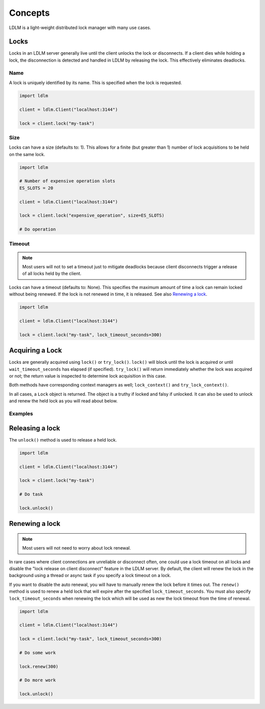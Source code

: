 =========
Concepts
=========

LDLM is a light-weight distributed lock manager with many use cases.

Locks
========
Locks in an LDLM server generally live until the client unlocks the lock or disconnects. If a client dies while holding a lock, the disconnection is detected and handled in LDLM by releasing the lock. This effectively eliminates deadlocks.

Name
------
A lock is uniquely identified by its name. This is specified when the lock is requested.

.. code-block:: python

    import ldlm

    client = ldlm.Client("localhost:3144")

    lock = client.lock("my-task")


Size
------
Locks can have a size (defaults to: 1). This allows for a finite (but greater than 1)
number of lock acquisitions to be held on the same lock.

.. code-block:: python

    import ldlm

    # Number of expensive operation slots
    ES_SLOTS = 20

    client = ldlm.Client("localhost:3144")

    lock = client.lock("expensive_operation", size=ES_SLOTS)

    # Do operation

Timeout
------------
.. note::
    
    Most users will not to set a timeout just to mitigate deadlocks
    because client disconnects trigger a release of all locks held by the client.

Locks can have a timeout (defaults to: None). This specifies the maximum amount of
time a lock can remain locked without being renewed. If the lock is not renewed in time,
it is released. See also `Renewing a lock`_.

.. code-block:: python

    import ldlm

    client = ldlm.Client("localhost:3144")

    lock = client.lock("my-task", lock_timeout_seconds=300)

Acquiring a Lock
========================

Locks are generally acquired using ``lock()`` or ``try_lock()``. ``lock()`` will block until
the lock is acquired or until ``wait_timeout_seconds`` has elapsed (if specified). ``try_lock()``
will return immediately whether the lock was acquired or not; the return value is inspected to
determine lock acquisition in this case.

Both methods have corresponding context managers as well; ``lock_context()`` and ``try_lock_context()``.

In all cases, a ``Lock`` object is returned. The object is a truthy if locked and falsy if
unlocked. It can also be used to unlock and renew the held lock as you will read about below.

Examples
---------------
.. code-block:: python
    :caption:   Simple lock

    # Block until lock is obtained
    lock = client.lock("my-task")

    # Do work, then release lock
    lock.unlock()


.. code-block:: python
    :caption: Wait timeout

    # Wait at most 30 seconds to acquire lock
    lock = client.lock("my-task", wait_timeout_seconds=30)
    if not lock:
        print("Could not obtain lock within 30 seconds.")
        return
    # Do work, then release lock
    lock.unlock()

.. code-block:: python
    :caption: Try lock

    # This is non-blocking
    lock = client.try_lock("my-task")
    if not lock:
        print("Lock already acquired.")
        return
    # Do work, then release lock
    lock.unlock()

.. code-block:: python
    :caption: lock context

    with client.lock_context("my-task"):
        # Do work. Lock will be released when context is exited
        pass

.. code-block:: python
    :caption: lock context with wait timeout

    with client.lock_context("my-task", wait_timeout_seconds=30) as lock:
        if lock: # Check if lock was obtained
            pass # Do work. Lock will be released when context is exited


.. code-block:: python
    :caption: try_lock context

    with client.try_lock_context("my-task") as lock:
        if lock: # Check if lock was obtained
            pass # Do work. Lock will be released when context is exited

Releasing a lock
========================
The ``unlock()`` method is used to release a held lock.

.. code-block:: python

    import ldlm

    client = ldlm.Client("localhost:3144")

    lock = client.lock("my-task")

    # Do task

    lock.unlock()

Renewing a lock
================

.. note::
    
    Most users will not need to worry about lock renewal.

In rare cases where client connections are unreliable or disconnect often, one
could use a lock timeout on all locks
and disable the "lock release on client disconnect" feature  in the LDLM server.
By default, the client will
renew the lock in the background using a thread or async task if you specify a lock
timeout on a lock.

If you want to disable the auto renewal, you will have to manually renew the lock before it times
out. The ``renew()`` method is used to renew a held lock that will expire after the specified
``lock_timeout_seconds``. You must also specify ``lock_timeout_seconds`` when renewing the lock
which will be used as new the lock timeout from the time of renewal.

.. code-block:: python

    import ldlm

    client = ldlm.Client("localhost:3144")

    lock = client.lock("my-task", lock_timeout_seconds=300)

    # Do some work

    lock.renew(300)

    # Do more work

    lock.unlock()

